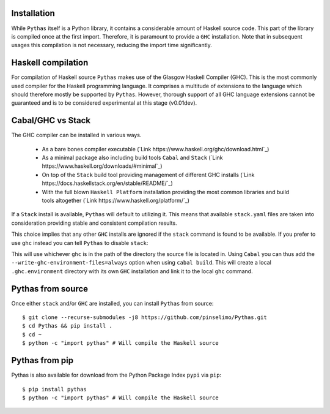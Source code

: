 Installation
------------

While ``Pythas`` itself is a Python library, it contains a considerable amount of Haskell source code. This part of the library is compiled once at the first import. Therefore, it is paramount to provide a ``GHC`` installation. Note that in subsequent usages this compilation is not necessary, reducing the import time significantly.

Haskell compilation
-------------------

For compilation of Haskell source ``Pythas`` makes use of the Glasgow Haskell Compiler (GHC). This is the most commonly used compiler for the Haskell programming language. It comprises a multitude of extensions to the language which should therefore mostly be supported by ``Pythas``. However, thorough support of all GHC language extensions cannot be guaranteed and is to be considered experimental at this stage (v0.01dev).

Cabal/GHC vs Stack
------------------

The GHC compiler can be installed in various ways.

  + As a bare bones compiler executable (`Link https://www.haskell.org/ghc/download.html`_)
  + As a minimal package also including build tools ``Cabal`` and ``Stack`` (`Link https://www.haskell.org/downloads/#minimal`_)
  + On top of the ``Stack`` build tool providing management of different GHC installs (`Link https://docs.haskellstack.org/en/stable/README/`_)
  + With the full blown ``Haskell Platform`` installation providing the most common libraries and build tools altogether (`Link https://www.haskell.org/platform/`_)

If a ``Stack`` install is available, ``Pythas`` will default to utilizing it. This means that available ``stack.yaml`` files are taken into consideration providing stable and consistent compilation results.

This choice implies that any other ``GHC`` installs are ignored if the ``stack`` command is found to be available. If you prefer to use ``ghc`` instead you can tell ``Pythas`` to disable ``stack``:

.. code-block:: python
    from pythas import compiler
    uses_stack = compiler.ghc.stack_usage(False)
    print("Stack is used: {}".format(uses_stack))

This will use whichever ``ghc`` is in the path of the directory the source file is located in. Using ``Cabal`` you can thus add the ``--write-ghc-environment-files=always`` option when using ``cabal build``. This will create a local ``.ghc.environment`` directory with its own ``GHC`` installation and link it to the local ``ghc`` command.

Pythas from source
------------------

Once either ``stack`` and/or ``GHC`` are installed, you can install ``Pythas`` from source::

    $ git clone --recurse-submodules -j8 https://github.com/pinselimo/Pythas.git
    $ cd Pythas && pip install .
    $ cd ~
    $ python -c "import pythas" # Will compile the Haskell source

Pythas from pip
---------------

Pythas is also available for download from the Python Package Index ``pypi`` via ``pip``::

    $ pip install pythas
    $ python -c "import pythas" # Will compile the Haskell source

